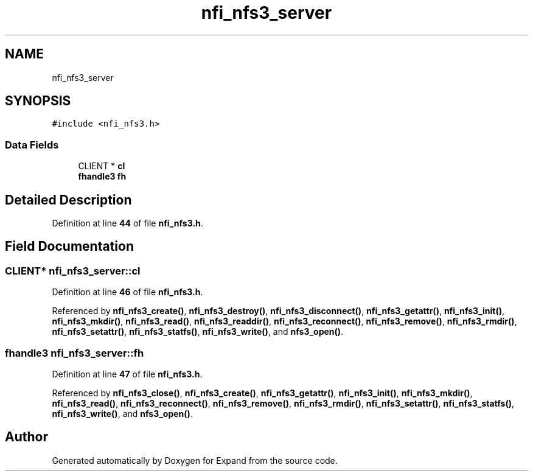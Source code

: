 .TH "nfi_nfs3_server" 3 "Wed May 24 2023" "Version Expand version 1.0r5" "Expand" \" -*- nroff -*-
.ad l
.nh
.SH NAME
nfi_nfs3_server
.SH SYNOPSIS
.br
.PP
.PP
\fC#include <nfi_nfs3\&.h>\fP
.SS "Data Fields"

.in +1c
.ti -1c
.RI "CLIENT * \fBcl\fP"
.br
.ti -1c
.RI "\fBfhandle3\fP \fBfh\fP"
.br
.in -1c
.SH "Detailed Description"
.PP 
Definition at line \fB44\fP of file \fBnfi_nfs3\&.h\fP\&.
.SH "Field Documentation"
.PP 
.SS "CLIENT* nfi_nfs3_server::cl"

.PP
Definition at line \fB46\fP of file \fBnfi_nfs3\&.h\fP\&.
.PP
Referenced by \fBnfi_nfs3_create()\fP, \fBnfi_nfs3_destroy()\fP, \fBnfi_nfs3_disconnect()\fP, \fBnfi_nfs3_getattr()\fP, \fBnfi_nfs3_init()\fP, \fBnfi_nfs3_mkdir()\fP, \fBnfi_nfs3_read()\fP, \fBnfi_nfs3_readdir()\fP, \fBnfi_nfs3_reconnect()\fP, \fBnfi_nfs3_remove()\fP, \fBnfi_nfs3_rmdir()\fP, \fBnfi_nfs3_setattr()\fP, \fBnfi_nfs3_statfs()\fP, \fBnfi_nfs3_write()\fP, and \fBnfs3_open()\fP\&.
.SS "\fBfhandle3\fP nfi_nfs3_server::fh"

.PP
Definition at line \fB47\fP of file \fBnfi_nfs3\&.h\fP\&.
.PP
Referenced by \fBnfi_nfs3_close()\fP, \fBnfi_nfs3_create()\fP, \fBnfi_nfs3_getattr()\fP, \fBnfi_nfs3_init()\fP, \fBnfi_nfs3_mkdir()\fP, \fBnfi_nfs3_read()\fP, \fBnfi_nfs3_reconnect()\fP, \fBnfi_nfs3_remove()\fP, \fBnfi_nfs3_rmdir()\fP, \fBnfi_nfs3_setattr()\fP, \fBnfi_nfs3_statfs()\fP, \fBnfi_nfs3_write()\fP, and \fBnfs3_open()\fP\&.

.SH "Author"
.PP 
Generated automatically by Doxygen for Expand from the source code\&.
